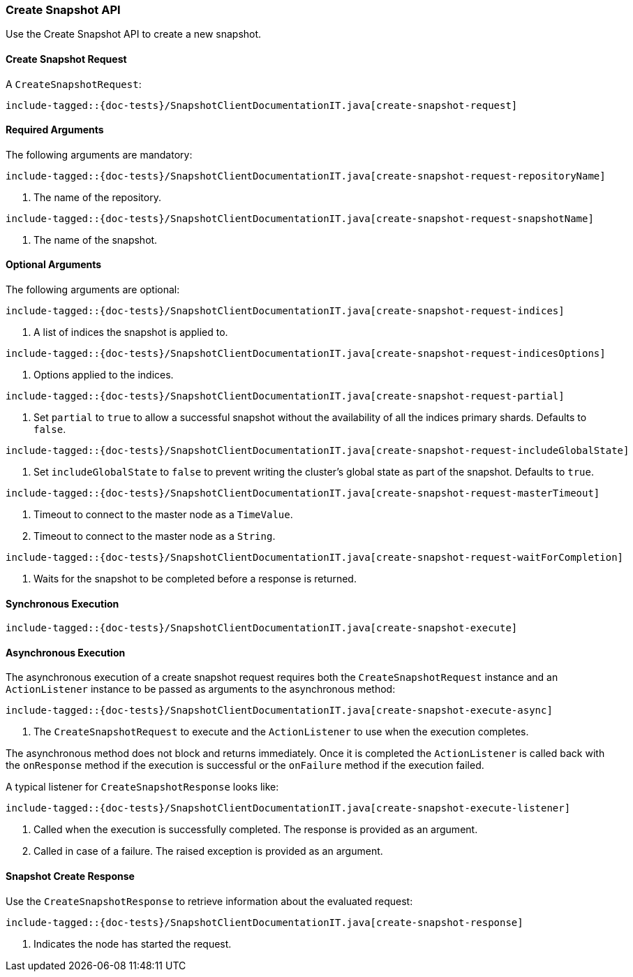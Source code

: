 [[java-rest-high-snapshot-create-snapshot]]
=== Create Snapshot API

Use the Create Snapshot API to create a new snapshot.

[[java-rest-high-snapshot-create-snapshot-request]]
==== Create Snapshot Request

A `CreateSnapshotRequest`:

["source","java",subs="attributes,callouts,macros"]
--------------------------------------------------
include-tagged::{doc-tests}/SnapshotClientDocumentationIT.java[create-snapshot-request]
--------------------------------------------------

==== Required Arguments
The following arguments are mandatory:

["source","java",subs="attributes,callouts,macros"]
--------------------------------------------------
include-tagged::{doc-tests}/SnapshotClientDocumentationIT.java[create-snapshot-request-repositoryName]
--------------------------------------------------
<1> The name of the repository.

["source","java",subs="attributes,callouts,macros"]
--------------------------------------------------
include-tagged::{doc-tests}/SnapshotClientDocumentationIT.java[create-snapshot-request-snapshotName]
--------------------------------------------------
<1> The name of the snapshot.

==== Optional Arguments
The following arguments are optional:

["source","java",subs="attributes,callouts,macros"]
--------------------------------------------------
include-tagged::{doc-tests}/SnapshotClientDocumentationIT.java[create-snapshot-request-indices]
--------------------------------------------------
<1> A list of indices the snapshot is applied to.

["source","java",subs="attributes,callouts,macros"]
--------------------------------------------------
include-tagged::{doc-tests}/SnapshotClientDocumentationIT.java[create-snapshot-request-indicesOptions]
--------------------------------------------------
<1> Options applied to the indices.

["source","java",subs="attributes,callouts,macros"]
--------------------------------------------------
include-tagged::{doc-tests}/SnapshotClientDocumentationIT.java[create-snapshot-request-partial]
--------------------------------------------------
<1> Set `partial` to `true` to allow a successful snapshot without the
availability of all the indices primary shards. Defaults to `false`.

["source","java",subs="attributes,callouts,macros"]
--------------------------------------------------
include-tagged::{doc-tests}/SnapshotClientDocumentationIT.java[create-snapshot-request-includeGlobalState]
--------------------------------------------------
<1> Set `includeGlobalState` to `false` to prevent writing the cluster's global
state as part of the snapshot. Defaults to `true`.

["source","java",subs="attributes,callouts,macros"]
--------------------------------------------------
include-tagged::{doc-tests}/SnapshotClientDocumentationIT.java[create-snapshot-request-masterTimeout]
--------------------------------------------------
<1> Timeout to connect to the master node as a `TimeValue`.
<2> Timeout to connect to the master node as a `String`.

["source","java",subs="attributes,callouts,macros"]
--------------------------------------------------
include-tagged::{doc-tests}/SnapshotClientDocumentationIT.java[create-snapshot-request-waitForCompletion]
--------------------------------------------------
<1> Waits for the snapshot to be completed before a response is returned.

[[java-rest-high-snapshot-create-snapshot-sync]]
==== Synchronous Execution

["source","java",subs="attributes,callouts,macros"]
--------------------------------------------------
include-tagged::{doc-tests}/SnapshotClientDocumentationIT.java[create-snapshot-execute]
--------------------------------------------------

[[java-rest-high-snapshot-create-snapshot-async]]
==== Asynchronous Execution

The asynchronous execution of a create snapshot request requires both the
`CreateSnapshotRequest` instance and an `ActionListener` instance to be
passed as arguments to the asynchronous method:

["source","java",subs="attributes,callouts,macros"]
--------------------------------------------------
include-tagged::{doc-tests}/SnapshotClientDocumentationIT.java[create-snapshot-execute-async]
--------------------------------------------------
<1> The `CreateSnapshotRequest` to execute and the `ActionListener` to use when
the execution completes.

The asynchronous method does not block and returns immediately. Once it is
completed the `ActionListener` is called back with the `onResponse` method
if the execution is successful or the `onFailure` method if the execution
failed.

A typical listener for `CreateSnapshotResponse` looks like:

["source","java",subs="attributes,callouts,macros"]
--------------------------------------------------
include-tagged::{doc-tests}/SnapshotClientDocumentationIT.java[create-snapshot-execute-listener]
--------------------------------------------------
<1> Called when the execution is successfully completed. The response is
provided as an argument.
<2> Called in case of a failure. The raised exception is provided as an
argument.

[[java-rest-high-snapshot-create-snapshot-response]]
==== Snapshot Create Response

Use the `CreateSnapshotResponse` to retrieve information about the evaluated
request:

["source","java",subs="attributes,callouts,macros"]
--------------------------------------------------
include-tagged::{doc-tests}/SnapshotClientDocumentationIT.java[create-snapshot-response]
--------------------------------------------------
<1> Indicates the node has started the request.
